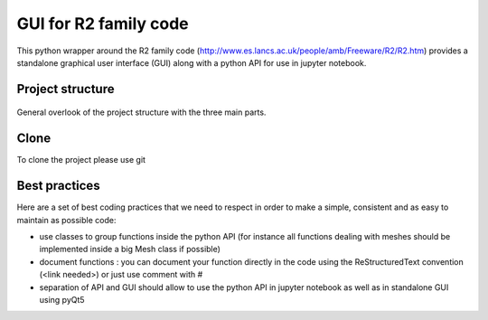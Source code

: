GUI for R2 family code
======================

This python wrapper around the R2 family code (http://www.es.lancs.ac.uk/people/amb/Freeware/R2/R2.htm)
provides a standalone graphical user interface (GUI) along with a python API for use in jupyter notebook.


Project structure
-----------------

.. figure:: structure.png
    :width: 200px
    :align: center
    :height: 100px
    :alt: alternate text
    :figclass: align-center

    General overlook of the project structure with the three main parts.

Clone
-----
To clone the project please use git


Best practices
--------------

Here are a set of best coding practices that we need to respect in order to make a
simple, consistent and as easy to maintain as possible code:

- use classes to group functions inside the python API (for instance all functions dealing with meshes should be implemented inside a big Mesh class if possible)
- document functions : you can document your function directly in the code using the ReStructuredText convention (<link needed>) or just use comment with #
- separation of API and GUI should allow to use the python API in jupyter notebook as well as in standalone GUI using pyQt5





